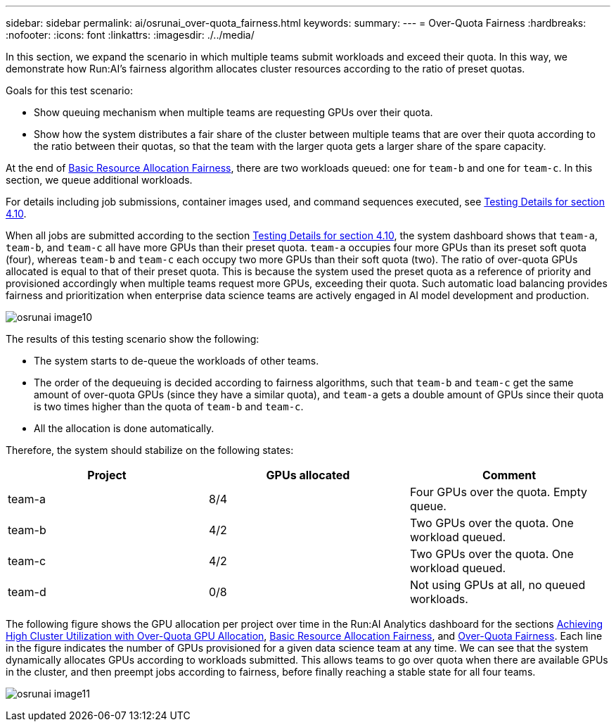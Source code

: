 ---
sidebar: sidebar
permalink: ai/osrunai_over-quota_fairness.html
keywords:
summary:
---
= Over-Quota Fairness
:hardbreaks:
:nofooter:
:icons: font
:linkattrs:
:imagesdir: ./../media/

//
// This file was created with NDAC Version 2.0 (August 17, 2020)
//
// 2020-09-11 12:14:20.784918
//

[.lead]
In this section, we expand the scenario in which multiple teams submit workloads and exceed their quota. In this way, we demonstrate how Run:AI’s fairness algorithm allocates cluster resources according to the ratio of preset quotas.

Goals for this test scenario:

* Show queuing mechanism when multiple teams are requesting GPUs over their quota.
* Show how the system distributes a fair share of the cluster between multiple teams that are over their quota according to the ratio between their quotas, so that the team with the larger quota gets a larger share of the spare capacity.

At the end of link:osrunai_basic_resource_allocation_fairness.html[Basic Resource Allocation Fairness], there are two workloads queued: one for `team-b` and one for `team-c`. In this section, we queue additional workloads.

For details including job submissions, container images used, and command sequences executed, see link:osrunai_testing_details_for_section_410.html[Testing Details for section 4.10].

When all jobs are submitted according to the section link:osrunai_testing_details_for_section_410.html[Testing Details for section 4.10], the system dashboard shows that `team-a`, `team-b`, and `team-c` all have more GPUs than their preset quota. `team-a` occupies four more GPUs than its preset soft quota (four), whereas `team-b` and `team-c` each occupy two more GPUs than their soft quota (two). The ratio of over-quota GPUs allocated is equal to that of their preset quota. This is because the system used the preset quota as a reference of priority and provisioned accordingly when multiple teams request more GPUs, exceeding their quota. Such automatic load balancing provides fairness and prioritization when enterprise data science teams are actively engaged in AI model development and production.

image:osrunai_image10.png[]

The results of this testing scenario show the following:

* The system starts to de-queue the workloads of other teams.
* The order of the dequeuing is decided according to fairness algorithms, such that `team-b` and `team-c` get the same amount of over-quota GPUs (since they have a similar quota), and `team-a` gets a double amount of GPUs since their quota is two times higher than the quota of `team-b` and `team-c`.
* All the allocation is done automatically.

Therefore, the system should stabilize on the following states:

|===
|Project |GPUs allocated |Comment

|team-a
|8/4
|Four GPUs over the quota. Empty queue.
|team-b
|4/2
|Two GPUs over the quota. One workload queued.
|team-c
|4/2
|Two GPUs over the quota. One workload queued.
|team-d
|0/8
|Not using GPUs at all, no queued workloads.
|===

The following figure shows the GPU allocation per project over time in the Run:AI Analytics dashboard for the sections link:osrunai_achieving_high_cluster_utilization_with_over-uota_gpu_allocation.html[Achieving High Cluster Utilization with Over-Quota GPU Allocation], link:osrunai_basic_resource_allocation_fairness.html[Basic Resource Allocation Fairness], and link:osrunai_over-quota_fairness.html[Over-Quota Fairness]. Each line in the figure indicates the number of GPUs provisioned for a given data science team at any time. We can see that the system dynamically allocates GPUs according to workloads submitted. This allows teams to go over quota when there are available GPUs in the cluster, and then preempt jobs according to fairness, before finally reaching a stable state for all four teams.

image:osrunai_image11.png[]
